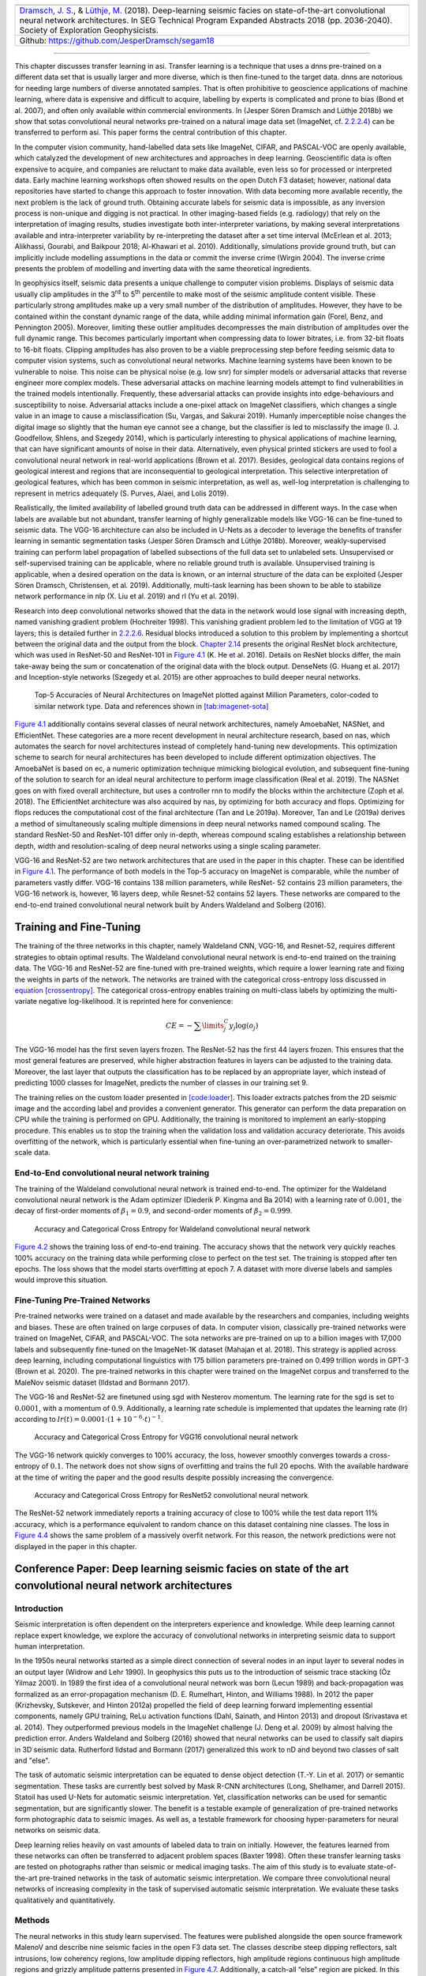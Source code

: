 .. title: Transfer Learning in Automatic Seismic Interpretation
.. slug: transfer-learning-in-automatic-seismic-interpretation
.. date: 2021-01-15 13:32:55 UTC
.. tags:
.. category:
.. link:
.. description:
.. type: text
.. has_math: yes
.. _sec:transfer:

+-----------+-----------+-----------+----------------------------------+
| |image5|  | |image6|  | |image7|  | |image8|                         |
+-----------+-----------+-----------+----------------------------------+
|   `Dramsch, J. S. <https://orcid.org/0000-0001-8273-905X>`__, &      |
|   `Lüthje, M. <https://orcid.org/0000-0003-2715-1653>`__ (2018).     |
|   Deep-learning seismic facies on state-of-the-art convolutional     |
|   neural network architectures.                                      |
|   In SEG Technical Program Expanded Abstracts 2018 (pp. 2036-2040).  |
|   Society of Exploration Geophysicists.                              |
+----------------------------------------------------------------------+
| Github: https://github.com/JesperDramsch/segam18                     |
+----------------------------------------------------------------------+

-----------

This chapter discusses transfer learning in asi. Transfer learning is a
technique that uses a dnns pre-trained on a different data set that is
usually larger and more diverse, which is then fine-tuned to the target
data. dnns are notorious for needing large numbers of diverse annotated
samples. That is often prohibitive to geoscience applications of machine learning,
where data is expensive and difficult to acquire, labelling by experts
is complicated and prone to bias (Bond et al. 2007), and often only
available within commercial environments. In (Jesper Sören Dramsch and
Lüthje 2018b) we show that sotas convolutional neural networks pre-trained on a natural image
data set (ImageNet, cf. `2.2.2.4 <#book:dl>`__) can be transferred to
perform asi. This paper forms the central contribution of this chapter.

In the computer vision community, hand-labelled data sets like ImageNet,
CIFAR, and PASCAL-VOC are openly available, which catalyzed the
development of new architectures and approaches in deep learning.
Geoscientific data is often expensive to acquire, and companies are
reluctant to make data available, even less so for processed or
interpreted data. Early machine learning workshops often showed results
on the open Dutch F3 dataset; however, national data repositories have
started to change this approach to foster innovation. With data becoming
more available recently, the next problem is the lack of ground truth.
Obtaining accurate labels for seismic data is impossible, as any
inversion process is non-unique and digging is not practical. In other
imaging-based fields (e.g. radiology) that rely on the interpretation of
imaging results, studies investigate both inter-interpreter variations,
by making several interpretations available and intra-interpreter
variability by re-interpreting the dataset after a set time interval
(McErlean et al. 2013; Alikhassi, Gourabi, and Baikpour 2018; Al-Khawari
et al. 2010). Additionally, simulations provide ground truth, but can
implicitly include modelling assumptions in the data or commit the
inverse crime (Wirgin 2004). The inverse crime presents the problem of
modelling and inverting data with the same theoretical ingredients.

In geophysics itself, seismic data presents a unique challenge to
computer vision problems. Displays of seismic data usually clip
amplitudes in the 3\ :sup:`rd` to 5\ :sup:`th` percentile to make most
of the seismic amplitude content visible. These particularly strong
amplitudes make up a very small number of the distribution of
amplitudes. However, they have to be contained within the constant
dynamic range of the data, while adding minimal information gain (Forel,
Benz, and Pennington 2005). Moreover, limiting these outlier amplitudes
decompresses the main distribution of amplitudes over the full dynamic
range. This becomes particularly important when compressing data to
lower bitrates, i.e. from 32-bit floats to 16-bit floats. Clipping
amplitudes has also proven to be a viable preprocessing step before
feeding seismic data to computer vision systems, such as convolutional
neural networks. Machine learning systems have been known to be
vulnerable to noise. This noise can be physical noise (e.g. low snr) for
simpler models or adversarial attacks that reverse engineer more complex
models. These adversarial attacks on machine learning models attempt to
find vulnerabilities in the trained models intentionally. Frequently,
these adversarial attacks can provide insights into edge-behaviours and
susceptibility to noise. Adversarial attacks include a one-pixel attack
on ImageNet classifiers, which changes a single value in an image to
cause a misclassification (Su, Vargas, and Sakurai 2019). Humanly
imperceptible noise changes the digital image so slightly that the human
eye cannot see a change, but the classifier is led to misclassify the
image (I. J. Goodfellow, Shlens, and Szegedy 2014), which is
particularly interesting to physical applications of machine learning,
that can have significant amounts of noise in their data. Alternatively,
even physical printed stickers are used to fool a convolutional neural network in real-world
applications (Brown et al. 2017). Besides, geological data contains
regions of geological interest and regions that are inconsequential to
geological interpretation. This selective interpretation of geological
features, which has been common in seismic interpretation, as well as,
well-log interpretation is challenging to represent in metrics
adequately (S. Purves, Alaei, and Lolis 2019).

Realistically, the limited availability of labelled ground truth data
can be addressed in different ways. In the case when labels are
available but not abundant, transfer learning of highly generalizable
models like VGG-16 can be fine-tuned to seismic data. The VGG-16
architecture can also be included in U-Nets as a decoder to leverage the
benefits of transfer learning in semantic segmentation tasks (Jesper
Sören Dramsch and Lüthje 2018b). Moreover, weakly-supervised training
can perform label propagation of labelled subsections of the full data
set to unlabeled sets. Unsupervised or self-supervised training can be
applicable, where no reliable ground truth is available. Unsupervised
training is applicable, when a desired operation on the data is known,
or an internal structure of the data can be exploited (Jesper Sören
Dramsch, Christensen, et al. 2019). Additionally, multi-task learning
has been shown to be able to stabilize network performance in nlp (X.
Liu et al. 2019) and rl (Yu et al. 2019).

Research into deep convolutional networks showed that the data in the
network would lose signal with increasing depth, named vanishing
gradient problem (Hochreiter 1998). This vanishing gradient problem led
to the limitation of VGG at 19 layers; this is detailed further in
`2.2.2.6 <#ssec-cnnarch>`__. Residual blocks introduced a solution to
this problem by implementing a shortcut between the original data and
the output from the block. `Chapter 2.14 <#bookchapter-fig-resnet>`__ presents
the original ResNet block architecture, which was used in ResNet-50 and
ResNet-101 in `Figure 4.1 <#fig-cnnsota>`__ (K. He et al. 2016). Details on
ResNet blocks differ, the main take-away being the sum or concatenation
of the original data with the block output. DenseNets (G. Huang et al.
2017) and Inception-style networks (Szegedy et al. 2015) are other
approaches to build deeper neural networks.

.. figure:: ../images/imagenetsota.png
  :alt: Top-5 Accuracies of Neural Architectures on ImageNet plotted
   against Million Parameters, color-coded to similar network type. Data
   and references shown in `[tab:imagenet-sota] <#tab:imagenet-sota>`__
  :name: fig-cnnsota
  :width: 110.0%

  Top-5 Accuracies of Neural Architectures on ImageNet plotted against
  Million Parameters, color-coded to similar network type. Data and
  references shown in `[tab:imagenet-sota] <#tab:imagenet-sota>`__

`Figure 4.1 <#fig-cnnsota>`__ additionally contains several classes of neural network
architectures, namely AmoebaNet, NASNet, and EfficientNet. These
categories are a more recent development in neural architecture
research, based on nas, which automates the search for novel
architectures instead of completely hand-tuning new developments. This
optimization scheme to search for neural architectures has been
developed to include different optimization objectives. The AmoebaNet is
based on ec, a numeric optimization technique mimicking biological
evolution, and subsequent fine-tuning of the solution to search for an
ideal neural architecture to perform image classification (Real et al.
2019). The NASNet goes on with fixed overall architecture, but uses a
controller rnn to modify the blocks within the architecture (Zoph et al.
2018). The EfficientNet architecture was also acquired by nas, by
optimizing for both accuracy and flops. Optimizing for flops reduces the
computational cost of the final architecture (Tan and Le 2019a).
Moreover, Tan and Le (2019a) derives a method of simultaneously scaling
multiple dimensions in deep neural networks named compound scaling. The
standard ResNet-50 and ResNet-101 differ only in-depth, whereas compound
scaling establishes a relationship between depth, width and
resolution-scaling of deep neural networks using a single scaling
parameter.

VGG-16 and ResNet-52 are two network architectures that are used in the
paper in this chapter. These can be identified in
`Figure 4.1 <#fig-cnnsota>`__. The performance of both models in the Top-5
accuracy on ImageNet is comparable, while the number of parameters
vastly differ. VGG-16 contains 138 million parameters, while ResNet- 52
contains 23 million parameters, the VGG-16 network is, however, 16
layers deep, while Resnet-52 contains 52 layers. These networks are
compared to the end-to-end trained convolutional neural network built by Anders Waldeland and
Solberg (2016).

Training and Fine-Tuning
------------------------

The training of the three networks in this chapter, namely Waldeland
CNN, VGG-16, and Resnet-52, requires different strategies to obtain
optimal results. The Waldeland convolutional neural network is end-to-end trained on the training
data. The VGG-16 and ResNet-52 are fine-tuned with pre-trained weights,
which require a lower learning rate and fixing the weights in parts of
the network. The networks are trained with the categorical cross-entropy
loss discussed in `equation [crossentropy] <#eq-crossentropy>`__. The
categorical cross-entropy enables training on multi-class labels by
optimizing the multi-variate negative log-likelihood. It is reprinted
here for convenience:

.. math::
  :name: eq-crossentropy

  CE = - \sum\limits^C_j y_j \log{\left(o_{j}\right)}

The VGG-16 model has the first seven layers frozen. The ResNet-52 has
the first 44 layers frozen. This ensures that the most general features
are preserved, while higher abstraction features in layers can be
adjusted to the training data. Moreover, the last layer that outputs the
classification has to be replaced by an appropriate layer, which instead
of predicting 1000 classes for ImageNet, predicts the number of classes
in our training set 9.

The training relies on the custom loader presented in
`[code:loader] <#code:loader>`__. This loader extracts patches from the
2D seismic image and the according label and provides a convenient
generator. This generator can perform the data preparation on CPU while
the training is performed on GPU. Additionally, the training is
monitored to implement an early-stopping procedure. This enables us to
stop the training when the validation loss and validation accuracy
deteriorate. This avoids overfitting of the network, which is
particularly essential when fine-tuning an over-parametrized network to
smaller-scale data.

End-to-End convolutional neural network training
~~~~~~~~~~~~~~~~~~~~~~~~~~~~~~~~~~~~~~~~~~~~~~~~

The training of the Waldeland convolutional neural network is trained end-to-end. The optimizer
for the Waldeland convolutional neural network is the Adam optimizer (Diederik P. Kingma and Ba
2014) with a learning rate of :math:`0.001`, the decay of first-order
moments of :math:`\beta_1=0.9`, and second-order moments of
:math:`\beta_2=0.999`.

.. figure:: ../images/waldeland-loss.png
  :alt: Accuracy and Categorical Cross Entropy for Waldeland convolutional neural network
  :name: fig-waldeland-loss

  Accuracy and Categorical Cross Entropy for Waldeland convolutional neural network

`Figure 4.2 <#fig-waldeland-loss>`__ shows the training loss of end-to-end
training. The accuracy shows that the network very quickly reaches 100%
accuracy on the training data while performing close to perfect on the
test set. The training is stopped after ten epochs. The loss shows that
the model starts overfitting at epoch 7. A dataset with more diverse
labels and samples would improve this situation.

Fine-Tuning Pre-Trained Networks
~~~~~~~~~~~~~~~~~~~~~~~~~~~~~~~~

Pre-trained networks were trained on a dataset and made available by the
researchers and companies, including weights and biases. These are often
trained on large corpuses of data. In computer vision, classically
pre-trained networks were trained on ImageNet, CIFAR, and PASCAL-VOC.
The sota networks are pre-trained on up to a billion images with 17,000
labels and subsequently fine-tuned on the ImageNet-1K dataset (Mahajan
et al. 2018). This strategy is applied across deep learning, including
computational linguistics with 175 billion parameters pre-trained on
0.499 trillion words in GPT-3 (Brown et al. 2020). The pre-trained
networks in this chapter were trained on the ImageNet corpus and
transferred to the MaleNov seismic dataset (Ildstad and Bormann 2017).

The VGG-16 and ResNet-52 are finetuned using sgd with Nesterov momentum.
The learning rate for the sgd is set to :math:`0.0001`, with a momentum
of :math:`0.9`. Additionally, a learning rate schedule is implemented
that updates the learning rate (lr) according to
:math:`lr(t) = 0.0001 \cdot \left( 1 + 10^{-6} \cdot t \right)^{-1}`.

.. figure:: ../images/vgg-loss.png
  :alt: Accuracy and Categorical Cross Entropy for VGG16 convolutional neural network
  :name: fig-vgg-loss

  Accuracy and Categorical Cross Entropy for VGG16 convolutional neural network

The VGG-16 network quickly converges to 100% accuracy, the loss, however
smoothly converges towards a cross-entropy of :math:`0.1`. The network
does not show signs of overfitting and trains the full 20 epochs. With
the available hardware at the time of writing the paper and the good
results despite possibly increasing the convergence.

.. figure:: ../images/resnet-loss.png
  :alt: Accuracy and Categorical Cross Entropy for ResNet52 convolutional neural network
  :name: fig-resnet-loss

  Accuracy and Categorical Cross Entropy for ResNet52 convolutional neural network

The ResNet-52 network immediately reports a training accuracy of close
to 100% while the test data report 11% accuracy, which is a performance
equivalent to random chance on this dataset containing nine classes. The
loss in `Figure 4.4 <#fig-resnet-loss>`__ shows the same problem of a
massively overfit network. For this reason, the network predictions were
not displayed in the paper in this chapter.

Conference Paper: Deep learning seismic facies on state of the art convolutional neural network architectures
-------------------------------------------------------------------------------------------------------------

.. _introduction-1:

Introduction
~~~~~~~~~~~~

Seismic interpretation is often dependent on the interpreters experience
and knowledge. While deep learning cannot replace expert knowledge, we
explore the accuracy of convolutional networks in interpreting seismic
data to support human interpretation.

In the 1950s neural networks started as a simple direct connection of
several nodes in an input layer to several nodes in an output layer
(Widrow and Lehr 1990). In geophysics this puts us to the introduction
of seismic trace stacking (Öz Yilmaz 2001). In 1989 the first idea of a
convolutional neural network was born (Lecun 1989) and back-propagation
was formalized as an error-propagation mechanism (D. E. Rumelhart,
Hinton, and Williams 1988). In 2012 the paper (Krizhevsky, Sutskever,
and Hinton 2012a) propelled the field of deep learning forward
implementing essential components, namely GPU training, ReLu activation
functions (Dahl, Sainath, and Hinton 2013) and dropout (Srivastava et
al. 2014). They outperformed previous models in the ImageNet challenge
(J. Deng et al. 2009) by almost halving the prediction error. Anders
Waldeland and Solberg (2016) showed that neural networks can be used to
classify salt diapirs in 3D seismic data. Rutherford Ildstad and Bormann
(2017) generalized this work to nD and beyond two classes of salt and
"else".

The task of automatic seismic interpretation can be equated to dense
object detection (T.-Y. Lin et al. 2017) or semantic segmentation. These
tasks are currently best solved by Mask R-CNN architectures (Long,
Shelhamer, and Darrell 2015). Statoil has used U-Nets for automatic
seismic interpretation. Yet, classification networks can be used for
semantic segmentation, but are significantly slower. The benefit is a
testable example of generalization of pre-trained networks form
photographic data to seismic images. As well as, a testable framework
for choosing hyper-parameters for neural networks on seismic data.

Deep learning relies heavily on vast amounts of labeled data to train on
initially. However, the features learned from these networks can often
be transferred to adjacent problem spaces (Baxter 1998). Often these
transfer learning tasks are tested on photographs rather than seismic or
medical imaging tasks. The aim of this study is to evaluate
state-of-the-art pre-trained networks in the task of automatic seismic
interpretation. We compare three convolutional neural networks of
increasing complexity in the task of supervised automatic seismic
interpretation. We evaluate these tasks qualitatively and
quantitatively.

Methods
~~~~~~~

The neural networks in this study learn supervised. The features were
published alongside the open source framework MalenoV and describe nine
seismic facies in the open F3 data set. The classes describe steep
dipping reflectors, salt intrusions, low coherency regions, low
amplitude dipping reflectors, high amplitude regions continuous high
amplitude regions and grizzly amplitude patterns presented in
`Figure 4.7 <#transfer-fig-labels>`__. Additionally, a catch-all “else”
region are picked. In this approach we chose Keras (Chollet and others
2015a) with a Tensorflow (Abadi et al. 2015a) backend on a K5200 GPU at
DHRTC. Keras is a high level abstraction of tensor arithmetics.
Tensorflow is an open source numerical computation library on static
graphs. We train 2D convolutional neural networks (CNN) of varying depth
on seismic slices to propagate single slice interpretations to a volume.
CNNs are highly flexible models for computer vision tasks.

Network one depicted in `Figure 4.5 <#transfer-fig-waldelandcnn>`__ was
developed by (Anders Waldeland and Solberg 2016) to identify salt bodies
in 3D seismic data. Three layers are fully connected for classification.
The network uses a kernel of 5 by 5 pixels for convolution and a stride
of 2 for down-sampling. We use the Adam optimizer and cross-categorical
entropy as a loss function. The Adam optimizer is an extension to
stochastic gradient descent (SGD) that implements adaptive learning
rates and bias correction (Ruder 2016). We add dropout and batch
normalization to the network. These methods improve regularization and
prevent overfitting. Furthermore, we use early-stopping to prevent
overfitting the model by over-training. We chose two metrics to monitor
in the training and validation sets, namely mean absolute error and
accuracy. The Waldeland convolutional neural network is relatively shallow compared to modern
deep learning networks with 95,735 parameters to optimize for.

.. figure:: ../images/waldeland_complexity.png
  :alt: Waldeland convolutional neural network architecture. Input at the Top. Softmax
   Classification Layer on bottom. Width of objects shows ``log`` of
   spatial extent of layer. Height shows ``log`` of complexity of layer.
   The layers are color coded to show similar purpose.
  :name: transfer-fig-waldelandcnn

  Waldeland convolutional neural network architecture. Input at the Top. Softmax Classification
  Layer on bottom. Width of objects shows ``log`` of spatial extent of
  layer. Height shows ``log`` of complexity of layer. The layers are
  color coded to show similar purpose.

Network two is the VGG16 network (Simonyan and Zisserman 2014b) by the
Visual Geometry Group. It contains 16 layers and 1,524,2605 parameters.
13 of these layers ore convolutional layers with a 3x3 kernel.
Convolutional blocks are interspersed with max-pooling layers for
down-sampling. The last three layers are fully connected layers for
classification. The VGG16 architecture was proposed for the ImageNet
challenge in 204. It is widely used for it’s simplicity in teaching and
it’s generalizability in transfer learning tasks.

.. figure:: ../images/vgg.png
  :alt: VGG16 architecture. Same visualization as
  :name: transfer-fig-vgg

  VGG16 architecture. Same visualization as `Figure 4.5 <#transfer-fig-waldelandcnn>`__

Network three is the ResNet50 architecture by Microsoft. The network
consists of 50 layers with 2,361,6569 parameters. It implements a recent
development, called residual blocks. These residual blocks add a skip-
or identity-connection around a stack of 1x1, 3x3, 1x1 convolutional
layers (K. He et al. 2016). The 1x1 are identity convolutions, used for
down- and subsequent up-sampling to decrease the computational cost of
very deep convolutional neural networks. The convolutional layers are followed by one fully
connected layer for classification.

All networks use rectified linear units (ReLu) as neural activation. The
last layer uses Softmax as activation to output a probability for each
class. Training both VGG16 and the ResNet50 end to end would be very
expensive. These models have been trained on big labeled data that are
not available in geoscience. However, transfer learning enables us to
use pre-trained networks on very different tasks. In transfer learning,
we use the learned weights of the networks and replace the fully
connected layers. These untrained layers are specific to our task and
have to be fine-tuned to the data. This process is very fast and
requires little data. We fine-tune an entire network on one sparsely
interpreted 2D seismic slice. For the fine-tuning process, we replace
the Adam optimizer by a classic SGD optimizer with lower learning rate,
very low weight decay and Nesterov momentum. We still use early-stopping
on validation loss and cross-categorical entropy.

We added the same fully connected layer architecture to VGG16 and
ResNet50 that Waldeland added to their architecture. Therefore, we test
if pre-trained convolution kernels are fit to recognize texture features
in seismic data. We set up a validation set to quantify the accuracy of
our networks on previously unseen data. Additionally, we set up a
prediction pipeline to populate each one 2D inline and crossline of the
seismic data to qualitatively visualize the prediction capability of the
networks. The labels for the supervised interpretation are taken from
the MalenoV interpretation by ConocoPhillips, shown in
`Figure 4.7 <#transfer-fig-labels>`__.

.. container::
   :name: tab:scores

   .. table:: Training and Test scores on Networks. Test scores are prediction results on a labeled hold-out data set. Mismatch of test and training scores indicates over-fitting.

      +-------------+--------+------+-----+------+
      |Network      |Run     |Loss  |MAE  |Acc   |
      +=============+========+======+=====+======+
      |Waldeland CNN|Training|0.001 |0.000|100.0%|
      +-------------+--------+------+-----+------+
      |             |Test    |0.003 |0.000|99.9% |
      +-------------+--------+------+-----+------+
      |VGG16        |Training|0.010 |0.005|99.8% |
      +-------------+--------+------+-----+------+
      |             |Test    |0.127 |0.026|100.0%|
      +-------------+--------+------+-----+------+
      |ResNet50     |Training|0.011 |0.001|100.0%|
      +-------------+--------+------+-----+------+
      |             |Test    |14.166|0.195|12.1% |
      +-------------+--------+------+-----+------+

.. figure:: ../images/label.png
  :alt: Labeled data set on one 2D inline slice. Color interpretation:
   Low coherency (brown), Steep dipping reflectors (gray), low amplitude
   dipping reflectors (grass green), continuous high amplitude regions
   (blue), grizzly (orange), low amplitude (yellow), high amplitude
   (magenta), salt intrusions (gray), else (turquoise).
  :name: transfer-fig-labels

  Labeled data set on one 2D inline slice. Color interpretation: Low
  coherency (brown), Steep dipping reflectors (gray), low amplitude
  dipping reflectors (grass green), continuous high amplitude regions
  (blue), grizzly (orange), low amplitude (yellow), high amplitude
  (magenta), salt intrusions (gray), else (turquoise).

Results
~~~~~~~

We use the open Dutch F3 data set to calibrate our predictions.
Crossline 339 has been interpreted by ConocoPhillips and made available
freely. We show results of crossline slice 500. We have used the same
plotting parameters for both either results, both have been generated
programatically, without human intervention.
`Figure 4.8 (a) <#transfer-fig-predi>`__ shows the
prediction of the Waldeland convolutional neural network at every location of the 2D slice based
on a 65 x 65 patch of the data. Border patches were zero padded. We see
clear patches for the low coherency region in brown. The low amplitude
dipping (grass green) region has been reproduced well, however some
regions at :math:`t\approx1080~\text{ms}` have been marked incorrectly,
where two seismic packages meet. This faulty region also contains
patches that were interpreted as low amplitude region (yellow). While
this may be a low amplitude region, we expect the packages to be largely
continuous, which leaves this interpretation as questionable at best.
The gray area was reproduced well, however it was marked as salt body in
the original manuscript, this would be incorrect here. We see the
grizzly amplitude pattern (orange) and the low amplitude (yellow)
regions are well-defined and separated. The underlying package of high
amplitudes has been identified will. However, between location 600 - 800
the top part was marked as "else" (turquoise), which undesirable but
correct, judging from the texture. Here, retraining would be possible by
feeding this relabeled region to the network. Below this region, the
networks predictions become erratic. The classification is blocky
between grizzly and salt with "else" interspersed. However, the edges
will often give problems due to the padding. Around location 800 high
amplitudes (orange) have been mislabeled as grizzly amplitudes.

The VGG16 network classification is shown in
`Figure 4.8 (b) <#transfer-fig-vggpredi>`__. The network
performs similar to the Waldeland convolutional neural network in
`Figure 4.8 (a) <#transfer-fig-predi>`__, however some key
differences will be pointed out. The separation of low coherency and the
"else" region around :math:`t\approx400~\text{ms}` is less defined and,
therefore, worse. The coherency of low amplitude dipping (grass green)
and high amplitude continuous (blue) is worse in the region around
location 280, :math:`t\approx800~\text{ms}`. This might be due to higher
sensitivity to declines in seismic quality. Below
:math:`t\approx1000~\text{ms}` the "else" region is free from differing
patches, in contrast, the Waldeland convolutional neural network interspersed two other classes
in this region. VGG16 also classifies some "else" regions in the high
amplitude (magenta) region between location 600-800. The area around
location 200 below the high amplitude (magenta) region is also blocky,
although less so. The misclassification of the bottom high amplitude
(magenta) region as grizzly (orange) is less pronounced in the VGG16
interpretation. It is present toward the bottom left corner.

The results of the ResNet50 are not shown. The network classifies all
seismic facies as "else". This indicates that the network is overfitting
the data. This is supported by the numeric results presented in
table `Figure 4.1 <#tab:scores>`__. The network training error indicates a
perfect fit to the data, whereas the test score is unseen data with
labels to evaluate the performance of networks on unseen data. While
both the Waldeland convolutional neural network and VGG16 perform well, the ResNet50 performs
very poorly.


.. _transfer-fig-preds:

.. list-table::
   :width: 100%
   :class: borderless

   * - .. figure:: ../images/pred1_i.png
          :alt: Waldeland CNN interpretation of crossline 500.
          :width: 100%
          :name: transfer-fig-predi

       (a) Waldeland CNN interpretation of crossline 500.
   * - .. figure:: ../images/vgg1_i.png
          :alt: VGG16 interpretation of crossline 500.
          :width: 100%
          :name: transfer-fig-vggpredi

       (b) VGG16 interpretation of crossline 500.

Figure 4.8: Automatic seismic interpretation with CNNs. Color interpretation: Low coherency (brown), Steep dipping reflectors (gray), low amplitude dipping reflectors (grass green), continuous high amplitude regions (blue), grizzly (orange), low amplitude (yellow), high amplitude (magenta), salt intrusions (gray), else (turquoise).

Conclusion
~~~~~~~~~~

Convolutional neural networks show good results for propagating
interpretations through seismic cubes. The pre-trained VGG16 convolutional neural network has
shown very good results in adapting to seismic texture identification.
Transfer learning was fast and the results are similar to the shallower
Waldeland convolutional neural network. Both networks have trade-offs in the misclassification
and can be improved upon.

The ResNet50 was shown to be ineffective on transfer learning seismic
data with pre-trained weights. This is in accordance with results from
other attempts at transfer learning. The ResNet filters are more
specific to photography and transfer poorly to other data sources, where
the VGG learned features prove to be more general to computer vision
tasks. More complicated architectures may perform well, trained directly
with the according data, but they learn specific features fit for the
problem space that do not transfer well.

Acknowledgments
~~~~~~~~~~~~~~~

The authors would like to thank the DHRTC and DUC for their continued
support. We thank Colin MacBeth, Peter Bormann, Sebastian Tølbøll
Glavind, Lukas Mosser and the "Software Underground" community for great
discussion and support with MalenoV and ConocoPhillips for making the
data and software freely available. We also thank Agile Scientific for
great tutorials at the intersection of Python and geoscience. We thank
dgb for providing the F3 data set.

Applications of Transfer Learning for Automatic Seismic Interpretation
----------------------------------------------------------------------

`Figure 4.8 (a) <#transfer-fig-predi>`__ shows the results of a
fully trained network compared to a pre-trained network. The pre-trained
network decreases both training time and data requirements
significantly, while not compromising accuracy. A pre-trained network
with diverse generalizable learned filters seems to alleviate some
limitations of smaller non-diverse data sets used in the fine-tuning
process. These pre-trained networks themselves are of little use to most
applications in geoscience. Nevertheless, they can be integrated into
more task-appropriate neural network architectures that leverage the pre-training.

Apart from building deeper networks for image classification, the neural
architectures can serve as a forcing function to the task the network is
built for. Encoder-Decoder networks will compress the data with a
combination of downsampling layers, which in the case of a computer
vision could either be strided convolutions or pooling layers after
convolutional layers. During these operations, the number of filters
increases, while the spatial extent is diminished significantly. This
encoding operation is equivalent to lossy compression, with the
low-dimensional layer called "code" or "bottleneck". The bottleneck is
then upsampled by either strided transpose Convolutions or upsampling
layers that perform a specified interpolation. This is the decoder of
the Encoder-Decoder pair. These networks can be used for data
compression in aes, where the decoder restores the original data as good
as possible (Hinton and Salakhutdinov 2006). Alternatively, the decoder
can learn a dense classification task like semantic segmentation or
seismic interpretation.

U-Nets present a special type of encoder-decoder networks that learn
semantic segmentation on from small datasets (Ronneberger, Fischer, and
Brox 2015a). They form a special kind of fcn shown in
`Chapter 2.15 <#bookchapter-fig-unet>`__. Originally developed on biomedical
images, the network found wide acceptance in label-sparse disciplines.
The U-Net implements shortcut connections between convolutional layers
of equal extent in the Encoder and Decoder networks. This alleviates the
pressure of the network learning and reconstructing the output data from
the bottleneck in isolation.

The data set in this training is very small and non-diverse as shown in
`Figure 4.7 <#transfer-fig-labels>`__ and this only made training on a
classification network possible. Image segmentation would need a dense
labelling of the training data and more than one 2D section available.
This has been approached by Alaudah et al. (2019) by labelling the full
Dutch F3 dataset, which cites the paper presented here. Modern
applications of transfer learning were able to leverage ResNet
architectures as an encoder in U-nets on seismic data (Babakhin,
Sanakoyeu, and Kitamura 2019a).

.. _contributions-of-this-study-2:

Contributions of this Study
---------------------------

This study introduced transfer learning for deep learning tasks in asi
and has found an application across geophysics (see e.g. Babakhin,
Sanakoyeu, and Kitamura 2019b; G. Li et al. 2019; M. Liu et al. 2019).
The transfer learning enables utilizing neural networks that were
trained on a diverse dataset and then fine-tuning them with data that
contains far fewer samples. This outperforms smaller networks that can
be trained end-to-end on these small datasets. The code is available at `<https://github.com/JesperDramsch/seismic-transfer-learning>`__.

.. |image5| image:: https://img.shields.io/badge/PDF-Download-important
   :target: ../2018.4.pdf
.. |image6| image:: https://img.shields.io/github/repo-size/JesperDramsch/segam18
   :target: https://github.com/JesperDramsch/segam18
.. |image7| image:: https://img.shields.io/badge/talk-presentation-informational
   :target: https://doi.org/10.6084/m9.figshare.7301645.v1
.. |image8| image:: https://img.shields.io/badge/license-MIT-green
